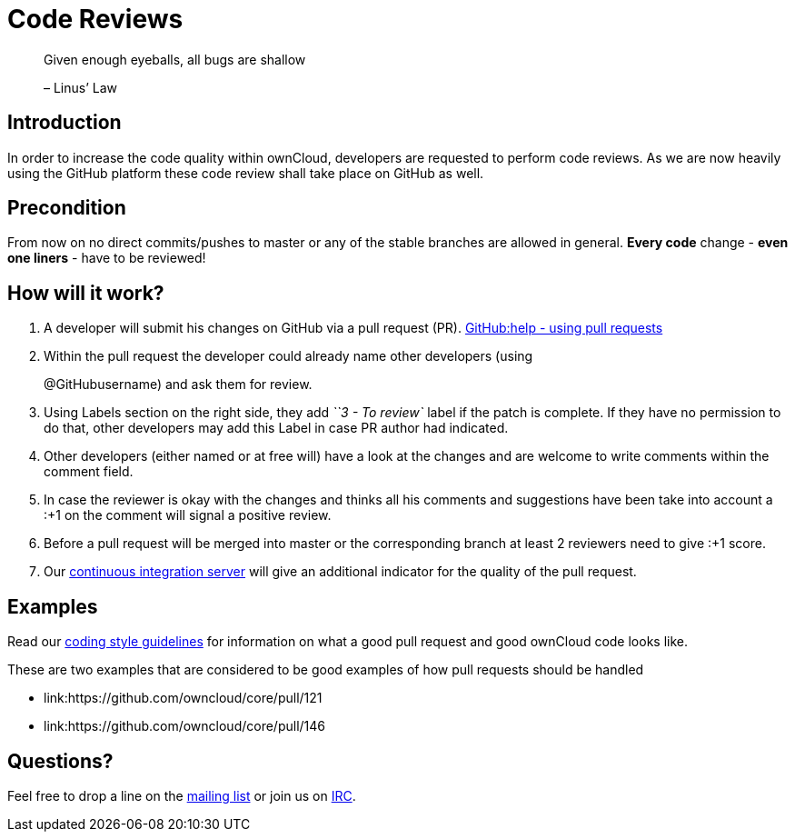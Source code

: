 = Code Reviews

___________________________________________
Given enough eyeballs, all bugs are shallow

– Linus’ Law
___________________________________________

[[introduction]]
== Introduction

In order to increase the code quality within ownCloud, developers are
requested to perform code reviews. As we are now heavily using the
GitHub platform these code review shall take place on GitHub as well.

[[precondition]]
== Precondition

From now on no direct commits/pushes to master or any of the stable
branches are allowed in general. *Every code* change - *even one liners*
- have to be reviewed!

[[how-will-it-work]]
== How will it work?

1.  A developer will submit his changes on GitHub via a pull request (PR). 
link:https://help.GitHub.com/articles/using-pull-requests[GitHub:help - using pull requests]
2.  Within the pull request the developer could already name other
developers (using
+
@GitHubusername) and ask them for review.
3.  Using Labels section on the right side, they add _``3 - To review`_
label if the patch is complete. If they have no permission to do that,
other developers may add this Label in case PR author had indicated.
4.  Other developers (either named or at free will) have a look at the
changes and are welcome to write comments within the comment field.
5.  In case the reviewer is okay with the changes and thinks all his
comments and suggestions have been take into account a :+1 on the
comment will signal a positive review.
6.  Before a pull request will be merged into master or the
corresponding branch at least 2 reviewers need to give :+1 score.
7.  Our link:https://drone.owncloud.com/owncloud[continuous integration server] will
give an additional indicator for the quality of the pull request.

[[examples]]
== Examples

Read our xref:general/codingguidelines.adoc[coding style guidelines] for information on what a good
pull request and good ownCloud code looks like.

These are two examples that are considered to be good examples of how
pull requests should be handled

* link:https://github.com/owncloud/core/pull/121
* link:https://github.com/owncloud/core/pull/146

[[questions]]
== Questions?

Feel free to drop a line on the
link:https://mailman.owncloud.org/mailman/listinfo/devel[mailing list] or
join us on link:http://webchat.freenode.net/?channels=owncloud-dev[IRC].
